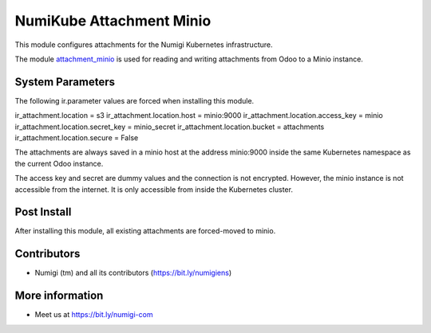 NumiKube Attachment Minio
=========================
This module configures attachments for the Numigi Kubernetes infrastructure.

The module `attachment_minio <https://github.com/hibou-io/hibou-odoo-suite/tree/12.0/attachment_minio>`_
is used for reading and writing attachments from Odoo to a Minio instance.

System Parameters
-----------------
The following ir.parameter values are forced when installing this module.

ir_attachment.location = s3
ir_attachment.location.host = minio:9000
ir_attachment.location.access_key = minio
ir_attachment.location.secret_key = minio_secret
ir_attachment.location.bucket = attachments
ir_attachment.location.secure = False

The attachments are always saved in a minio host at the address minio:9000
inside the same Kubernetes namespace as the current Odoo instance.

The access key and secret are dummy values and the connection is not encrypted.
However, the minio instance is not accessible from the internet.
It is only accessible from inside the Kubernetes cluster.

Post Install
------------
After installing this module, all existing attachments are forced-moved to minio.

Contributors
------------
* Numigi (tm) and all its contributors (https://bit.ly/numigiens)

More information
----------------
* Meet us at https://bit.ly/numigi-com
